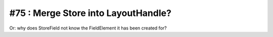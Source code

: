 #75 : Merge Store into LayoutHandle?
====================================

Or: why does StoreField not know the FieldElement it has been created for?
